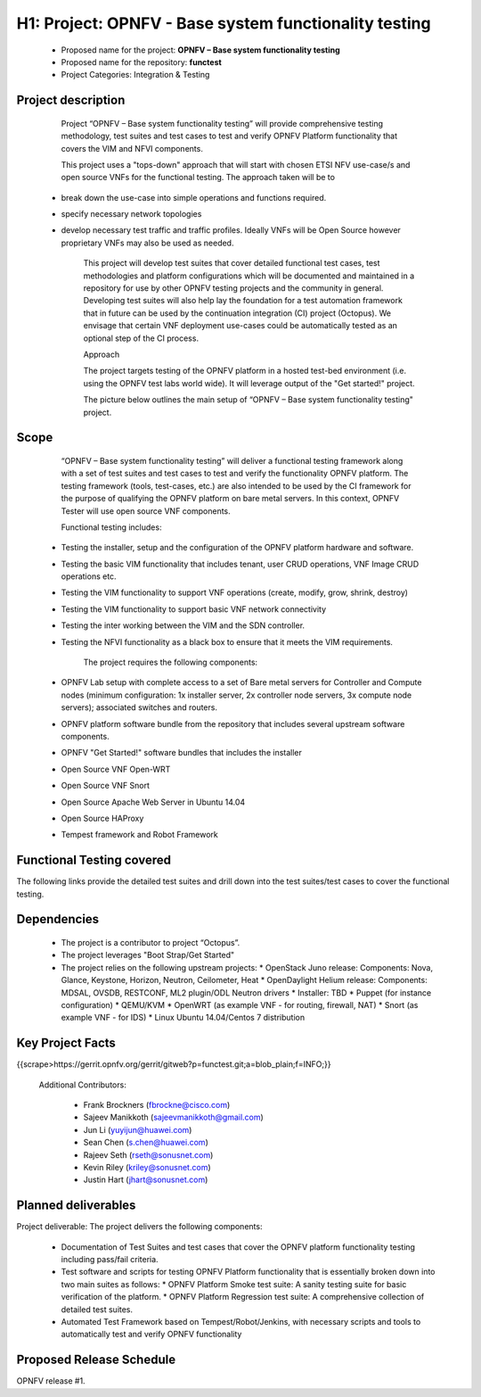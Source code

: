 #######################################################
H1: Project: OPNFV - Base system functionality testing 
#######################################################

  * Proposed name for the project: **OPNFV – Base system functionality testing**
  * Proposed name for the repository: **functest**
  * Project Categories: Integration & Testing


Project description
====================

        Project “OPNFV – Base system functionality testing” will provide comprehensive testing methodology, test suites and test cases to test and verify OPNFV Platform functionality that covers the  VIM and NFVI components. 

        This project uses a "tops-down" approach that will start with chosen ETSI NFV use-case/s and open source VNFs for the functional testing. The approach taken will be to 
  * break down the use-case into simple operations and functions required. 
  * specify necessary network topologies 
  * develop necessary test traffic and traffic profiles. Ideally VNFs will be Open Source however proprietary VNFs may also be used as needed. 

        This project will develop test suites that cover detailed functional test cases, test methodologies and platform configurations which will be documented and maintained in a repository for use by other OPNFV testing projects and the community in general.  Developing test suites will also help lay the foundation for a test automation framework that in future can be used by the continuation integration (CI) project (Octopus). We envisage that certain VNF deployment use-cases could be automatically tested as an optional step of the CI process.

        Approach 

        The project targets testing of the OPNFV platform in a hosted test-bed environment (i.e. using the OPNFV test labs world wide). It will leverage output of the "Get started!" project. 

        The picture below outlines the main setup of “OPNFV – Base system functionality testing" project. 

.. image:: images/opnfv-tester2.png


Scope
======

        “OPNFV – Base system functionality testing” will deliver a functional testing framework along with a set of test suites and test cases to test and verify the functionality OPNFV platform. The testing framework (tools, test-cases, etc.) are also intended to be used by the CI framework for the purpose of qualifying the OPNFV platform on bare metal servers. In this context, OPNFV Tester will use open source VNF components.

        Functional testing includes: 

  * Testing the installer, setup and the configuration of the OPNFV platform hardware and software.
  * Testing the basic VIM functionality that includes tenant, user CRUD operations, VNF Image CRUD operations etc.
  * Testing the VIM functionality to support VNF operations (create, modify, grow, shrink, destroy)        
  * Testing the VIM functionality to support basic VNF network connectivity
  * Testing the inter working between the VIM and the SDN controller.
  * Testing the NFVI functionality as a black box to ensure that it meets the VIM requirements.


        The project requires the following components:

  * OPNFV Lab setup with complete access to a set of Bare metal servers for Controller and Compute nodes (minimum configuration: 1x installer server, 2x controller node servers, 3x compute node servers); associated switches and routers.
  * OPNFV platform software bundle from the repository that includes several upstream software components.
  * OPNFV "Get Started!" software bundles that includes the installer
  * Open Source VNF Open-WRT
  * Open Source VNF Snort
  * Open Source Apache Web Server in Ubuntu 14.04
  * Open Source HAProxy
  * Tempest framework and Robot Framework


Functional Testing covered
===========================

The following links provide the detailed test suites and drill down into the test suites/test cases to cover the functional testing.

.. vPE Function Test Suites: https://wiki.opnfv.org/virtual_provider_edge#generic_functional_testing

.. vIMS Functional Testing: https://wiki.opnfv.org/vIMS_functional_testing


        The above test suites/cases are automated via Robot/Jenkins.

Dependencies
=============

  * The project is a contributor to project “Octopus”.
  * The project leverages  "Boot Strap/Get Started"
  * The project relies on the following upstream projects:
    * OpenStack Juno release: Components: Nova, Glance, Keystone, Horizon, Neutron, Ceilometer, Heat
    * OpenDaylight Helium release: Components: MDSAL, OVSDB, RESTCONF, ML2 plugin/ODL Neutron drivers
    * Installer: TBD
    * Puppet (for instance configuration)
    * QEMU/KVM
    * OpenWRT (as example VNF - for routing, firewall, NAT)
    * Snort (as example VNF - for IDS)
    * Linux   Ubuntu 14.04/Centos 7 distribution



Key Project Facts
==================

{{scrape>https://gerrit.opnfv.org/gerrit/gitweb?p=functest.git;a=blob_plain;f=INFO;}}

  Additional Contributors:
  
    * Frank Brockners (fbrockne@cisco.com)
    * Sajeev Manikkoth (sajeevmanikkoth@gmail.com)
    * Jun Li (yuyijun@huawei.com)
    * Sean Chen (s.chen@huawei.com)
    * Rajeev Seth (rseth@sonusnet.com)
    * Kevin Riley (kriley@sonusnet.com)
    * Justin Hart (jhart@sonusnet.com) 

 
Planned deliverables
=====================

Project deliverable:
The project delivers the following components:
 
  * Documentation of Test Suites and test cases that cover the OPNFV platform functionality testing including pass/fail criteria.
  * Test software and scripts for testing OPNFV Platform functionality that is essentially broken down into two main suites as follows:
    * OPNFV Platform Smoke test suite:  A sanity testing suite for basic verification of the platform.
    * OPNFV Platform Regression test suite: A comprehensive collection of detailed test suites.
  * Automated Test Framework based on Tempest/Robot/Jenkins, with necessary scripts and tools to automatically test and verify OPNFV functionality

Proposed Release Schedule
==========================

OPNFV release #1.


